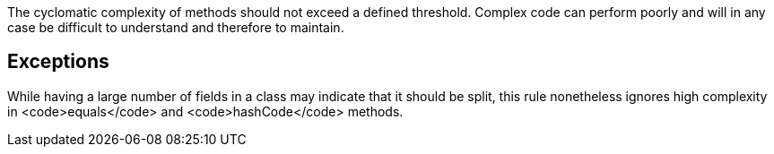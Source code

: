 The cyclomatic complexity of methods should not exceed a defined threshold.
Complex code can perform poorly and will in any case be difficult to understand and therefore to maintain.

== Exceptions

While having a large number of fields in a class may indicate that it should be split, this rule nonetheless ignores high complexity in <code>equals</code> and <code>hashCode</code> methods.
